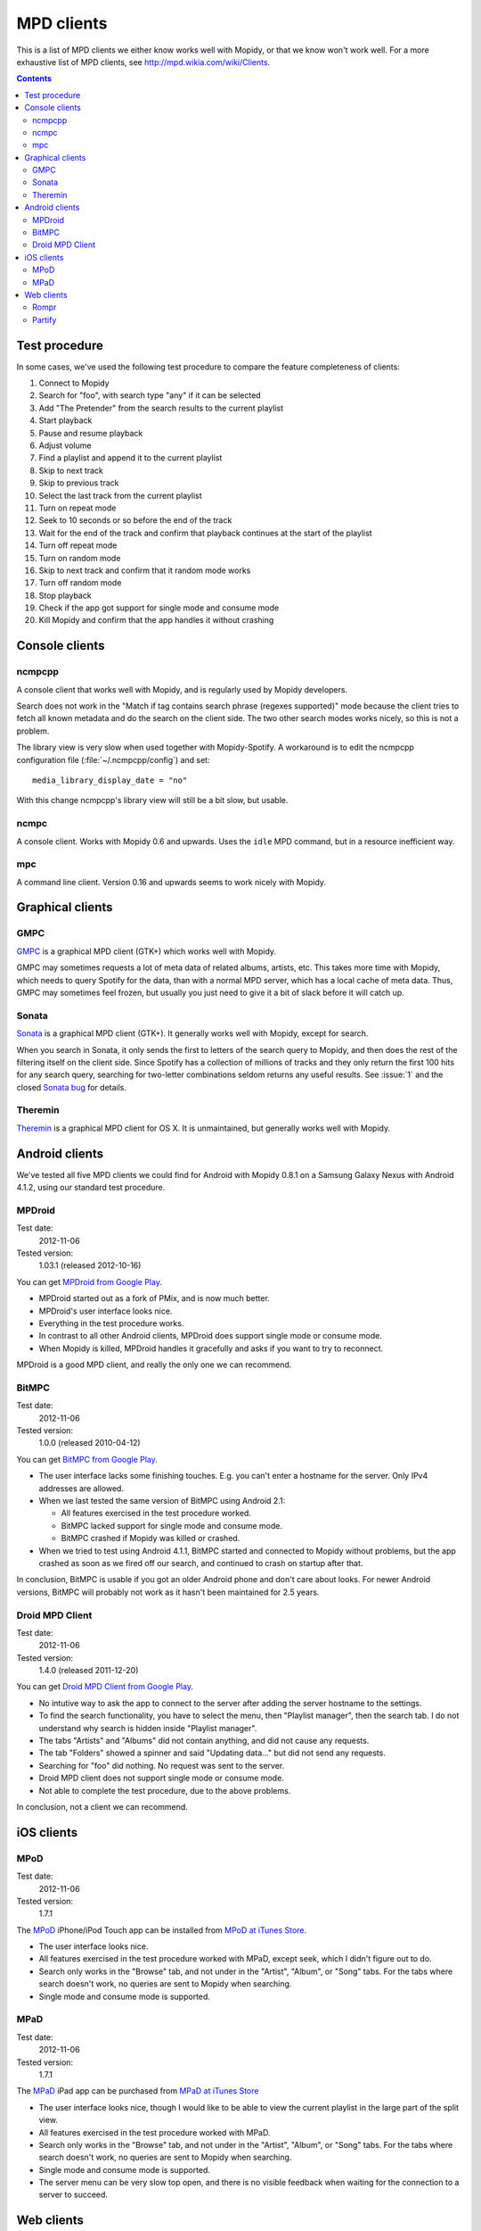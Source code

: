 .. _mpd-clients:

***********
MPD clients
***********

This is a list of MPD clients we either know works well with Mopidy, or that we
know won't work well. For a more exhaustive list of MPD clients, see
http://mpd.wikia.com/wiki/Clients.

.. contents:: Contents
    :local:


Test procedure
==============

In some cases, we've used the following test procedure to compare the feature
completeness of clients:

#. Connect to Mopidy
#. Search for "foo", with search type "any" if it can be selected
#. Add "The Pretender" from the search results to the current playlist
#. Start playback
#. Pause and resume playback
#. Adjust volume
#. Find a playlist and append it to the current playlist
#. Skip to next track
#. Skip to previous track
#. Select the last track from the current playlist
#. Turn on repeat mode
#. Seek to 10 seconds or so before the end of the track
#. Wait for the end of the track and confirm that playback continues at the
   start of the playlist
#. Turn off repeat mode
#. Turn on random mode
#. Skip to next track and confirm that it random mode works
#. Turn off random mode
#. Stop playback
#. Check if the app got support for single mode and consume mode
#. Kill Mopidy and confirm that the app handles it without crashing



Console clients
===============

ncmpcpp
-------

A console client that works well with Mopidy, and is regularly used by Mopidy
developers.

.. image:: mpd-client-ncmpcpp.png
    :width: 575
    :height: 426

Search does not work in the "Match if tag contains search phrase (regexes
supported)" mode because the client tries to fetch all known metadata and do
the search on the client side. The two other search modes works nicely, so this
is not a problem.

The library view is very slow when used together with Mopidy-Spotify. A
workaround is to edit the ncmpcpp configuration file
(:file:`~/.ncmpcpp/config`) and set::

    media_library_display_date = "no"

With this change ncmpcpp's library view will still be a bit slow, but usable.


ncmpc
-----

A console client. Works with Mopidy 0.6 and upwards. Uses the ``idle`` MPD
command, but in a resource inefficient way.


mpc
---

A command line client. Version 0.16 and upwards seems to work nicely with
Mopidy.


Graphical clients
=================

GMPC
----

`GMPC <http://gmpc.wikia.com>`_ is a graphical MPD client (GTK+) which works
well with Mopidy.

.. image:: mpd-client-gmpc.png
    :width: 1000
    :height: 565

GMPC may sometimes requests a lot of meta data of related albums, artists, etc.
This takes more time with Mopidy, which needs to query Spotify for the data,
than with a normal MPD server, which has a local cache of meta data. Thus, GMPC
may sometimes feel frozen, but usually you just need to give it a bit of slack
before it will catch up.


Sonata
------

`Sonata <http://sonata.berlios.de/>`_ is a graphical MPD client (GTK+).
It generally works well with Mopidy, except for search.

.. image:: mpd-client-sonata.png
    :width: 475
    :height: 424

When you search in Sonata, it only sends the first to letters of the search
query to Mopidy, and then does the rest of the filtering itself on the client
side. Since Spotify has a collection of millions of tracks and they only return
the first 100 hits for any search query, searching for two-letter combinations
seldom returns any useful results. See :issue:`1` and the closed `Sonata bug`_
for details.

.. _Sonata bug: http://developer.berlios.de/feature/?func=detailfeature&feature_id=5038&group_id=7323


Theremin
--------

`Theremin <https://github.com/pweiskircher/Theremin>`_ is a graphical MPD
client for OS X. It is unmaintained, but generally works well with Mopidy.


.. _android_mpd_clients:

Android clients
===============

We've tested all five MPD clients we could find for Android with Mopidy 0.8.1
on a Samsung Galaxy Nexus with Android 4.1.2, using our standard test
procedure.


MPDroid
-------

Test date:
    2012-11-06
Tested version:
    1.03.1 (released 2012-10-16)

.. image:: mpd-client-mpdroid.jpg
    :width: 288
    :height: 512

You can get `MPDroid from Google Play
<https://play.google.com/store/apps/details?id=com.namelessdev.mpdroid>`_.

- MPDroid started out as a fork of PMix, and is now much better.

- MPDroid's user interface looks nice.

- Everything in the test procedure works.

- In contrast to all other Android clients, MPDroid does support single mode or
  consume mode.

- When Mopidy is killed, MPDroid handles it gracefully and asks if you want to
  try to reconnect.

MPDroid is a good MPD client, and really the only one we can recommend.


BitMPC
------

Test date:
    2012-11-06
Tested version:
    1.0.0 (released 2010-04-12)

You can get `BitMPC from Google Play
<https://play.google.com/store/apps/details?id=bitendian.bitmpc>`_.

- The user interface lacks some finishing touches. E.g. you can't enter a
  hostname for the server. Only IPv4 addresses are allowed.

- When we last tested the same version of BitMPC using Android 2.1:

  - All features exercised in the test procedure worked.

  - BitMPC lacked support for single mode and consume mode.

  - BitMPC crashed if Mopidy was killed or crashed.

- When we tried to test using Android 4.1.1, BitMPC started and connected to
  Mopidy without problems, but the app crashed as soon as we fired off our
  search, and continued to crash on startup after that.

In conclusion, BitMPC is usable if you got an older Android phone and don't
care about looks. For newer Android versions, BitMPC will probably not work as
it hasn't been maintained for 2.5 years.


Droid MPD Client
----------------

Test date:
    2012-11-06
Tested version:
    1.4.0 (released 2011-12-20)

You can get `Droid MPD Client from Google Play
<https://play.google.com/store/apps/details?id=com.soreha.droidmpdclient>`_.

- No intutive way to ask the app to connect to the server after adding the
  server hostname to the settings.

- To find the search functionality, you have to select the menu,
  then "Playlist manager", then the search tab. I do not understand why search
  is hidden inside "Playlist manager".

- The tabs "Artists" and "Albums" did not contain anything, and did not cause
  any requests.

- The tab "Folders" showed a spinner and said "Updating data..." but did not
  send any requests.

- Searching for "foo" did nothing. No request was sent to the server.

- Droid MPD client does not support single mode or consume mode.

- Not able to complete the test procedure, due to the above problems.

In conclusion, not a client we can recommend.


.. _ios_mpd_clients:

iOS clients
===========

MPoD
----

Test date:
    2012-11-06
Tested version:
    1.7.1

.. image:: mpd-client-mpod.jpg
    :width: 320
    :height: 480

The `MPoD <http://www.katoemba.net/makesnosenseatall/mpod/>`_ iPhone/iPod Touch
app can be installed from `MPoD at iTunes Store
<https://itunes.apple.com/us/app/mpod/id285063020>`_.

- The user interface looks nice.

- All features exercised in the test procedure worked with MPaD, except seek,
  which I didn't figure out to do.

- Search only works in the "Browse" tab, and not under in the "Artist",
  "Album", or "Song" tabs. For the tabs where search doesn't work, no queries
  are sent to Mopidy when searching.

- Single mode and consume mode is supported.


MPaD
----

Test date:
    2012-11-06
Tested version:
    1.7.1

.. image:: mpd-client-mpad.jpg
    :width: 480
    :height: 360

The `MPaD <http://www.katoemba.net/makesnosenseatall/mpad/>`_ iPad app can be
purchased from `MPaD at iTunes Store
<https://itunes.apple.com/us/app/mpad/id423097706>`_

- The user interface looks nice, though I would like to be able to view the
  current playlist in the large part of the split view.

- All features exercised in the test procedure worked with MPaD.

- Search only works in the "Browse" tab, and not under in the "Artist",
  "Album", or "Song" tabs. For the tabs where search doesn't work, no queries
  are sent to Mopidy when searching.

- Single mode and consume mode is supported.

- The server menu can be very slow top open, and there is no visible feedback
  when waiting for the connection to a server to succeed.


.. _mpd-web-clients:

Web clients
===========

The following web clients use the MPD protocol to communicate with Mopidy. For
other web clients, see :ref:`http-clients`.


Rompr
-----

.. image:: rompr.png
    :width: 557
    :height: 600

`Rompr <http://sourceforge.net/projects/rompr/>`_ is a web based MPD client.
`mrvanes <https://github.com/mrvanes>`_, a Mopidy and Rompr user, said: "These
projects are a real match made in heaven."


Partify
-------

`Partify <http://www.partify.us/>`_ is a web based MPD client focusing on
making music playing collaborative and social.

